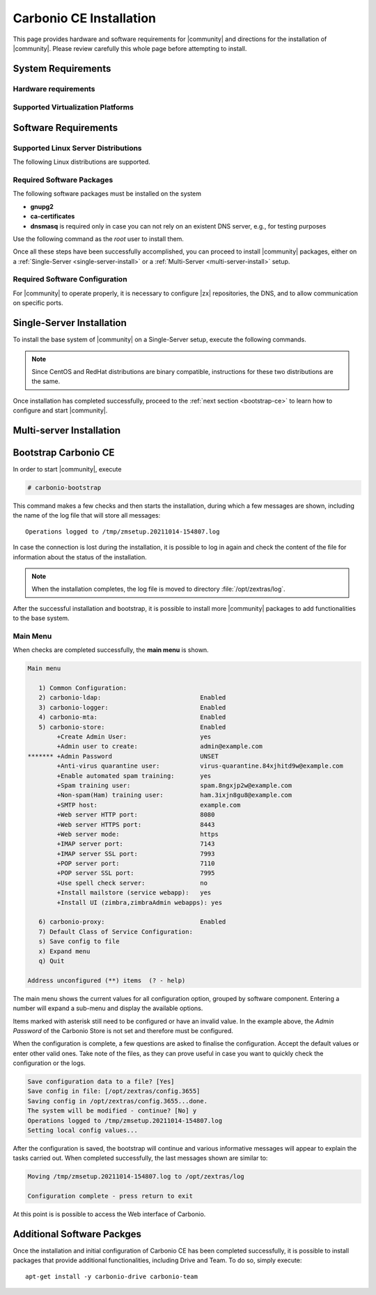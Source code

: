 ==========================
 Carbonio CE Installation
==========================

This page provides hardware and software requirements for |community|
and directions for the installation of |community|. Please review
carefully this whole page before attempting to install.


.. _system-requirements:

System Requirements
===================


Hardware requirements
---------------------

.. grid::
   :gutter: 3

   .. grid-item-card::
      :columns: 6

      Testing/Evaluation environment
      ^^^^^
      .. csv-table::

         "CPU", "Intel/AMD 64-bit CPU 1.5 GHz"
         "RAM", "8 Gb"
         "Disk space (Operating system and Carbonio CE)", "40 Gb"

   .. grid-item-card::
      :columns: 6

      Production environment
      ^^^^^
      .. csv-table::

         "CPU", "Intel/AMD 64-bit CPU 1.5 GHz"
         "RAM", "16 Gb"
         "Disk space (Operating system and Carbonio CE)", "40 Gb"

.. _hypervisor-requirements:

Supported Virtualization Platforms
--------------------------------------

.. card::

   * VMware vSphere 6.x
   * VMware vSphere 7.x
   * XenServer
   * KVM

.. _software-requirements:

Software Requirements
=====================

Supported Linux Server Distributions
------------------------------------

The following Linux distributions are supported.

.. card::

   * Red Hat® Enterprise Linux® 9 (64-bit)

   * Red Hat® Enterprise Linux® 8 (64-bit)

   * Ubuntu 20.04 LTS Server Edition (64-bit)

   * Ubuntu 18.04 LTS Server Edition (64-bit

Required Software Packages
--------------------------

The following software packages must be installed on the system

* **gnupg2**
* **ca-certificates**
* **dnsmasq** is required only in case you can not rely on
  an existent DNS server, e.g., for testing purposes

Use the following command as the `root` user to install them.

.. tab-set::

   .. tab-item:: Ubuntu

      Run as the ``root`` user either of the commands.

      .. code:: bash

         # apt install gnupg2 ca-certificates dnsmasq

      .. code:: bash

         # apt-get install gnupg2 ca-certificates dnsmasq

      .. code:: bash

         # aptitude install gnupg2 ca-certificates dnsmasq

   .. tab-item:: Centos/RedHat

      Run as the ``root`` user either of the commands.

      .. code:: bash

         # yum install gnupg2 ca-certificates dnsmasq

      .. code:: bash

         # dnf install gnupg2 ca-certificates dnsmasq


Once all these steps have been successfully accomplished, you can
proceed to install |community| packages, either on a
:ref:`Single-Server <single-server-install>` or a :ref:`Multi-Server
<multi-server-install>` setup.

.. _software_preconf:

Required Software Configuration
-------------------------------

For |community| to operate properly, it is necessary to configure |zx|
repositories, the DNS, and to allow communication on specific ports.

.. grid::
   :gutter: 2

   .. grid-item-card::
      :columns: 6
                      
      DNS Configuration
      ^^^^^
      
      The DNS server on which |community| relies needs to resolve the
      **MX record** of the domain that you are going to configure.

      Supposing that the domain is **example.com**, you can check that
      the MX is resolved correctly using the :command:`host` command.

      .. code:: console

	 # host -t MX example.com
	 example.com mail is handled by 10.mail.example.com.

   .. grid-item-card::
      :columns: 6

      Repository Configuration
      ^^^^^

      In order to add |community|\ 's repository on Ubuntu, execute
      the following commands.

      .. code:: console

	 # echo 'deb [trusted=yes] https://repo.zextras.io/rc/ubuntu bionic main' >>/etc/apt/sources.list.d/zextras.list

	 # apt-key adv --keyserver hkp://keyserver.ubuntu.com:80 --recv-keys 52FD40243E584A21

      Then, update the list of packages and install all upgrades, if
      any::

	# apt-get update -yq && apt-get upgrade -yq

      Finally, execute this command to update file :file:`/etc/hosts`::

	echo "$LOCAL_IP $HOSTNAME.$DOMAIN" >> /etc/hosts

      
   .. grid-item-card:: External connections
      :columns: 6

      Firewall ports
      ^^^^^

      .. csv-table::
         :header: "Port", "Service"
         :widths: 10 90
                  
         "25", "Postfix incoming mail"
         "80", "unsecured connection to the Carbonio web client"
         "110", "external POP3 services"
         "143", "external IMAP services"
         "443", "secure connection to the Carbonio web client"
         "465", ":bdg-danger:`deprecated` SMTP authentication relay [1]_" 
         "587", "Port for smtp autenticated relay, requires STARTTLS
         (or opportunistic SSL/TLS)"
         "993", "external IMAP secure access"
         "995", "external POP3 secure access"

      .. [1] This port is still used since in some cases it is
             considered safer than 587. It requires on-connection
             SSL.

      .. warning:: SMTP, IMAP, and POP3 ports should be exposed only
         if really needed, and preferably only accessible from a VPN
         tunnel, if possible, to reduce the attack surface.
                
   .. grid-item-card:: Internal connections
      :columns: 6

      Firewall ports
      ^^^^^

      .. csv-table::
         :header: "Port", "Service"
         :widths: 10 90

         "389", "unsecure LDAP connection"
         "636", "secure LDAP connection"
         "3310", "ClamAV antivirus access"
         "7025", "local mail exchange using the LMTP protocol"
         "7047", "used by the server to convert attachments"
         "7071", "secure access to the Administrator console"
         "7072", "NGINX discovery and authentication"
         "7073", "SASL discovery and authentication"
         "7110", "internal POP3 services"
         "7143", "internal IMAP services"
         "7171", "access Carbonio configuration daemon (zmconfigd)"
         "7306", "MySQL access"
         "7780", "the spell checker service access"
         "7993", "internal IMAP secure access"
         "7995", "internal POP3 secure access"
         "8080", "internal HTTP services access"
         "8443", "internal HTTPS services access"
         "9071", "used only in one case [2]_"
         "10024", "Amavis :octicon:`arrow-both` Postfix"
         "10025", "Amavis :octicon:`arrow-both`  OpenDKIM"
         "10026", "configuring Amavis policies"
         "10028", "Amavis :octicon:`arrow-both` content filter"
         "10029", "Postfix archives access"
         "10032", "Amavis :octicon:`arrow-both` SpamAssassin"
         "23232", "internal Amavis services access"
         "23233", "SNMP-responder access"
         "11211", "memcached access"

      .. [2] When the NGINX support for Administration Console and the
             ``mailboxd`` service run on the same host, this port can
             be used to avoid overlaps between the two services

.. _single-server-install:

Single-Server Installation
==========================

To install the base system of |community| on a Single-Server setup,
execute the following commands.

.. note:: Since CentOS and RedHat distributions are binary compatible,
   instructions for these two distributions are the same.
    
.. tab-set::

   .. tab-item:: Ubuntu

      Update the list of available packages, then install the
      packages:

      .. code:: bash

         # apt-get update && apt-get install carbonio-ce

   .. tab-item:: CentOS/RedHat

      Update the list of available packages, then install the
      packages:

      .. code:: bash

         # dnf-update
         # dnf install carbonio-ce

Once installation has completed successfully, proceed to the
:ref:`next section <bootstrap-ce>` to learn how to configure and start
|community|.

.. _multi-server-install:

Multi-server Installation
=========================

.. _bootstrap-ce:

Bootstrap Carbonio CE
=====================

In order to start |community|, execute

.. code:: bash

   # carbonio-bootstrap

This command makes a few checks and then starts the installation,
during which a few messages are shown, including the name of the log
file that will store all messages::

  Operations logged to /tmp/zmsetup.20211014-154807.log

In case the connection is lost during the installation, it is possible
to log in again and check the content of the file for information
about the status of the installation.

.. note:: When the installation completes, the log file is moved to
   directory :file:`/opt/zextras/log`.

After the successful installation and bootstrap, it is possible to
install more |community| packages to add functionalities to the base
system.

Main Menu
---------

When checks are completed successfully, the **main menu** is shown.

.. code:: text

   Main menu

      1) Common Configuration:
      2) carbonio-ldap:                           Enabled
      3) carbonio-logger:                         Enabled
      4) carbonio-mta:                            Enabled
      5) carbonio-store:                          Enabled
           +Create Admin User:                    yes
           +Admin user to create:                 admin@example.com
   ******* +Admin Password                        UNSET
           +Anti-virus quarantine user:           virus-quarantine.84xjhitd9w@example.com
           +Enable automated spam training:       yes
           +Spam training user:                   spam.8ngxjp2w@example.com
           +Non-spam(Ham) training user:          ham.3ixjn8gu8@example.com
           +SMTP host:                            example.com
           +Web server HTTP port:                 8080
           +Web server HTTPS port:                8443
           +Web server mode:                      https
           +IMAP server port:                     7143
           +IMAP server SSL port:                 7993
           +POP server port:                      7110
           +POP server SSL port:                  7995
           +Use spell check server:               no
           +Install mailstore (service webapp):   yes
           +Install UI (zimbra,zimbraAdmin webapps): yes

      6) carbonio-proxy:                          Enabled
      7) Default Class of Service Configuration:
      s) Save config to file
      x) Expand menu
      q) Quit

   Address unconfigured (**) items  (? - help)

The main menu shows the current values for all configuration option,
grouped by software component. Entering a number will expand a sub-menu
and display the available options.

Items marked with asterisk still need to be configured or have an
invalid value. In the example above, the `Admin Password` of the
Carbonio Store is not set and therefore must be configured.

.. dropdown:: Example: configure an option

   To navigate across menus, enter the number or letter on the
   left-hand side of the item, and then click :kbd:`r` to go back. The
   same applies to access an option.  In order to configure the `Admin
   Password`, from the main menu press :kbd:`5` then :kbd:`Enter` to
   go down to the carbonio-store sub-menu:

   .. code:: text

      Store configuration

         1) Status:                                  Enabled
         2) Create Admin User:                       yes
         3) Admin user to create:                    admin@example.com
      ** 4) Admin Password                           UNSET
         5) Anti-virus quarantine user:              virus-quarantine.84xjhitd9w@example.com
         6) Enable automated spam training:          yes
         7) Spam training user:                      spam.8ngxjp2w@example.com
         8) Non-spam(Ham) training user:             ham.3ixjn8gu8@example.com
         9) SMTP host:                               example.com
        10) Web server HTTP port:                    8080
        11) Web server HTTPS port:                   8443
        12) Web server mode:                         https
        13) IMAP server port:                        7143
        14) IMAP server SSL port:                    7993
        15) POP server port:                         7110
        16) POP server SSL port:                     7995
        17) Use spell check server:                  no
        18) Install mailstore (service webapp):      yes
        19) Install UI (zimbra,zimbraAdmin webapps): yes

      Select, or 'r' for previous menu [r]

   Press :kbd:`4` then :kbd:`Enter` to configure the Admin
   Password:

   .. code:: text

     Password for admin@example.com (min 6 characters): [rETabJD3wF]

   To accept the proposed value, simply :kbd:`Enter`, otherwise write
   a password then press :kbd:`Enter`. To save and store the options,
   follow the instructions:

   .. code:: text

      press r to return to main menu, then press a to apply

When the configuration is complete, a few questions are asked to
finalise the configuration. Accept the default values or enter other
valid ones. Take note of the files, as they can prove useful in case
you want to quickly check the configuration or the logs.

.. code:: text

   Save configuration data to a file? [Yes]
   Save config in file: [/opt/zextras/config.3655]
   Saving config in /opt/zextras/config.3655...done.
   The system will be modified - continue? [No] y
   Operations logged to /tmp/zmsetup.20211014-154807.log
   Setting local config values...

After the configuration is saved, the bootstrap will continue and
various informative messages will appear to explain the tasks carried
out. When completed successfully, the last messages shown are similar to:

.. code:: text

   Moving /tmp/zmsetup.20211014-154807.log to /opt/zextras/log

   Configuration complete - press return to exit

At this point is is possible to access the Web interface of Carbonio.


Additional Software Packges
===========================

Once the installation and initial configuration of Carbonio CE has
been completed successfully, it is possible to install 
packages that provide additional functionalities, including Drive
and Team. To do so, simply execute::

  apt-get install -y carbonio-drive carbonio-team
